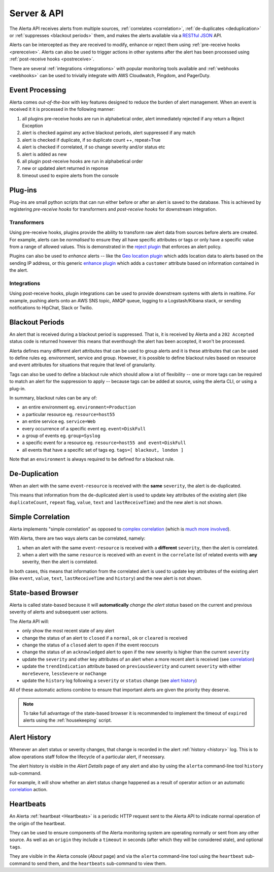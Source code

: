 .. _server:

Server & API
============

The Alerta API receives alerts from multiple sources, :ref:`correlates <correlation>`, :ref:`de-duplicates  <deduplication>` or :ref:`suppresses <blackout periods>` them, and makes the alerts available via a RESTful_ JSON_ API.

.. _RESTful: http://apigee.com/about/resources/webcasts/restful-api-design-second-edition
.. _JSON: http://developers.squarespace.com/what-is-json/

Alerts can be intercepted as they are received to modify, enhance or reject them using :ref:`pre-receive hooks <prereceive>`. Alerts can also be used to trigger actions in other systems after the alert has been processed using :ref:`post-receive hooks <postreceive>`.

There are several :ref:`integrations <integrations>` with popular monitoring tools available and :ref:`webhooks <webhooks>` can be used to trivially integrate with AWS Cloudwatch, Pingdom, and PagerDuty.

.. _event_processing:

Event Processing
----------------

Alerta comes `out-of-the-box` with key features designed to reduce the burden of alert management. When an event is received it it is processed in the following manner:

1. all plugins pre-receive hooks are run in alphabetical order, alert immediately rejected if any return a Reject Exception
2. alert is checked against any active blackout periods, alert suppressed if any match
3. alert is checked if duplicate, if so duplicate count ++, repeat=True
4. alert is checked if correlated, if so change severity and/or status etc
5. alert is added as new
6. all plugin post-receive hooks are run in alphabetical order
7. new or updated alert returned in reponse
8. timeout used to expire alerts from the console

Plug-ins
--------

Plug-ins are small python scripts that can run either before or after an alert is saved to the database. This is achieved by registering *pre-receive hooks* for transformers and *post-receive hooks* for downstream integration.

.. _prereceive:

Transformers
~~~~~~~~~~~~

Using pre-receive hooks, plugins provide the ability to transform raw alert data from sources before alerts are created. For example, alerts can be *normalised* to ensure they all have specific attributes or tags or only have a specific value from a range of allowed values. This is demonstrated in the `reject plugin`_ that enforces an alert policy.

.. _reject plugin: https://github.com/guardian/alerta/blob/master/alerta/plugins/reject.py

Plugins can also be used to *enhance* alerts  -- like the `Geo location plugin`_ which adds location data to alerts based on the sending IP address, or this generic `enhance plugin`_ which adds a ``customer`` attribute based on information contained in the alert.

.. _Geo location plugin: https://github.com/alerta/alerta-contrib/blob/master/plugins/geoip/geoip.py
.. _enhance plugin: https://github.com/guardian/alerta/blob/master/alerta/plugins/enhance.py

.. _postreceive:

Integrations
~~~~~~~~~~~~

Using post-receive hooks, plugin integrations can be used to provide downstream systems with alerts in realtime. For example, pushing alerts onto an AWS SNS topic, AMQP queue, logging to a Logstash/Kibana stack, or sending notifications to HipChat, Slack or Twilio.

.. _blackout periods:

Blackout Periods
----------------

An alert that is received during a blackout period is suppressed. That is, it is received by Alerta and a ``202 Accepted`` status code is returned however this means that eventhough the alert has been accepted, it won't be processed.

Alerta defines many different alert attributes that can be used to group alerts and it is these attributes that can be used to define rules eg. environment, service and group. However, it is possible to define blackout rules based on resource and event attributes for situations that require that level of granularity.

Tags can also be used to define a blackout rule which should allow a lot of flexibility -- one or more tags can be required to match an alert for the suppression to apply -- because tags can be added at source, using the alerta CLI, or using a plug-in.

In summary, blackout rules can be any of:

* an entire environment eg. ``environment=Production``
* a particular resource eg. ``resource=host55``
* an entire service eg. ``service=Web``
* every occurrence of a specific event eg. ``event=DiskFull``
* a group of events eg. ``group=Syslog``
* a specific event for a resource eg. ``resource=host55 and event=DiskFull``
* all events that have a specific set of tags eg. ``tags=[ blackout, london ]``

Note that an ``environment`` is always required to be defined for a blackout rule.

.. _deduplication:

De-Duplication
--------------

When an alert with the same ``event``-``resource`` is received with the **same** ``severity``, the alert is de-duplicated.

This means that information from the de-duplicated alert is used to update key attributes of the existing alert (like ``duplicateCount``, ``repeat`` flag, ``value``, ``text`` and ``lastReceiveTime``) and the new alert is not shown.

.. _correlation:

Simple Correlation
------------------

Alerta implements "simple correlation" as opposed to `complex correlation`_ (which is much_ more_ involved_).

With Alerta, there are two ways alerts can be correlated, namely:

1. when an alert with the same ``event``-``resource`` is received with a **different** ``severity``, then the alert is correlated.
2. when a alert with the same ``resource`` is received with an ``event`` in the ``correlate`` list of related events with **any** severity, then the alert is correlated.

.. _complex correlation: https://en.wikipedia.org/wiki/Complex_event_processing
.. _much: http://www.espertech.com/
.. _more: http://riemann.io/
.. _involved: http://www.drools.org/

In both cases, this means that information from the correlated alert is used to update key attributes of the existing alert (like ``event``, ``value``, ``text``, ``lastReceiveTime`` and ``history``) and the new alert is not shown.

.. _state based browser:

State-based Browser
-------------------

Alerta is called state-based because it will **automatically** *change the alert status* based on the current and previous severity of alerts and subsequent user actions.

The Alerta API will:

* only show the most recent state of any alert
* change the status of an alert to ``closed`` if a ``normal``, ``ok`` or ``cleared`` is received
* change the status of a ``closed`` alert to ``open`` if the event reoccurs
* change the status of an ``acknowledged`` alert to ``open`` if the new severity is higher than the current ``severity``
* update the ``severity`` and other key attributes of an alert when a more recent alert is received (see correlation_)
* update the ``trendIndication`` attribute based on ``previousSeverity`` and current ``severity`` with either ``moreSevere``, ``lessSevere`` or ``noChange``
* update the ``history`` log following a ``severity`` or ``status`` change (see `alert history`_)

All of these automatic actions combine to ensure that important alerts are given the priority they deserve.

.. note:: To take full advantage of the state-based browser it is recommended to implement the timeout of ``expired`` alerts using the :ref:`housekeeping` script.

Alert History
-------------

Whenever an alert status or severity changes, that change is recorded in the alert :ref:`history <history>` log. This is to allow operations staff follow the lifecycle of a particular alert, if necessary.

The alert history is visible in the *Alert Details* page of any alert and also by using the ``alerta`` command-line tool ``history`` sub-command.

For example, it will show whether an alert status change happened as a result of operator action or an automatic correlation_ action.

Heartbeats
----------

An Alerta :ref:`heartbeat <Heartbeats>` is a periodic HTTP request sent to the Alerta API to indicate normal operation of the origin of the heartbeat.

They can be used to ensure components of the Alerta monitoring system are operating normally or sent from any other source. As well as an ``origin`` they include a ``timeout`` in seconds (after which they will be considered stale), and optional ``tags``.

They are visible in the Alerta console (*About* page) and via the ``alerta`` command-line tool using the ``heartbeat`` sub-command to send them, and the ``heartbeats`` sub-command to view them.

.. _wiki: https://en.wikipedia.org/wiki/Heartbeat_(computing)




